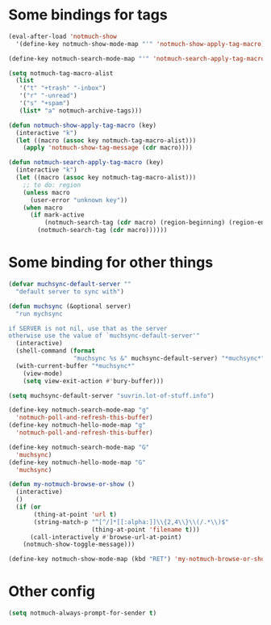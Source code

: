 * Some bindings for tags
#+name: bindings
#+begin_src emacs-lisp
  (eval-after-load 'notmuch-show
    '(define-key notmuch-show-mode-map "'" 'notmuch-show-apply-tag-macro))

  (define-key notmuch-search-mode-map "'" 'notmuch-search-apply-tag-macro)

  (setq notmuch-tag-macro-alist
    (list
     '("t" "+trash" "-inbox")
     '("r" "-unread")
     '("s" "+spam")
     (list* "a" notmuch-archive-tags)))

  (defun notmuch-show-apply-tag-macro (key)
    (interactive "k")
    (let ((macro (assoc key notmuch-tag-macro-alist)))
      (apply 'notmuch-show-tag-message (cdr macro))))

  (defun notmuch-search-apply-tag-macro (key)
    (interactive "k")
    (let ((macro (assoc key notmuch-tag-macro-alist)))
      ;; to do: region
      (unless macro
        (user-error "unknown key"))
      (when macro
        (if mark-active
            (notmuch-search-tag (cdr macro) (region-beginning) (region-end))
          (notmuch-search-tag (cdr macro))))))
#+end_src
* Some binding for other things
#+name: update
#+begin_src emacs-lisp
  (defvar muchsync-default-server ""
    "default server to sync with")

  (defun muchsync (&optional server)
    "run mychsync

  if SERVER is not nil, use that as the server
  otherwise use the value of `muchsync-default-server'"
    (interactive)
    (shell-command (format
                    "muchsync %s &" muchsync-default-server) "*muchsync*" "*muchsync*")
    (with-current-buffer "*muchsync*"
      (view-mode)
      (setq view-exit-action #'bury-buffer)))

  (setq muchsync-default-server "suvrin.lot-of-stuff.info")

  (define-key notmuch-search-mode-map "g"
    'notmuch-poll-and-refresh-this-buffer)
  (define-key notmuch-hello-mode-map "g"
    'notmuch-poll-and-refresh-this-buffer)

  (define-key notmuch-search-mode-map "G"
    'muchsync)
  (define-key notmuch-hello-mode-map "G"
    'muchsync)

  (defun my-notmuch-browse-or-show ()
    (interactive)
    ()
    (if (or
         (thing-at-point 'url t)
         (string-match-p "^[^/]*[[:alpha:]]\\{2,4\\}\\(/.*\\)$"
                         (thing-at-point 'filename t)))
        (call-interactively #'browse-url-at-point)
      (notmuch-show-toggle-message)))

  (define-key notmuch-show-mode-map (kbd "RET") 'my-notmuch-browse-or-show)
#+end_src
* Other config
#+name: prompt
#+begin_src emacs-lisp
  (setq notmuch-always-prompt-for-sender t)
#+end_src
